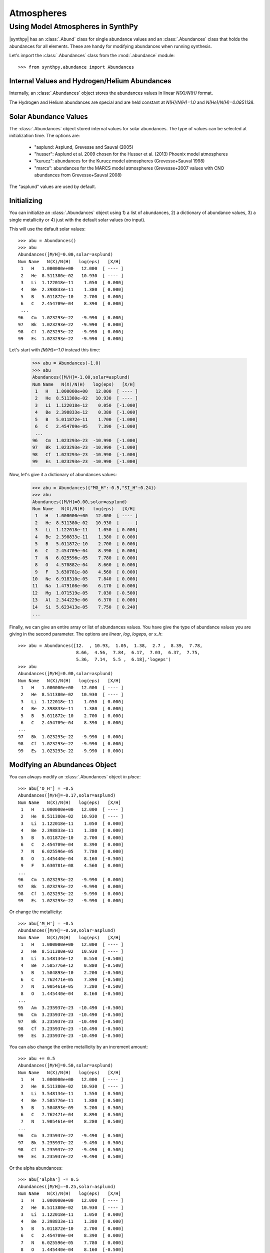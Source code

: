 ***********
Atmospheres
***********


Using Model Atmospheres in SynthPy
==================================

|synthpy| has an :class:`.Abund` class for single abundance values and an :class:`.Abundances` class that holds the abundances for
all elements.  These are handy for modifying abundances when running synthesis.

Let's import the  :class:`.Abundances` class from the :mod:`.abundance` module::

    >>> from synthpy.abundance import Abundances

Internal Values and Hydrogen/Helium Abundances
----------------------------------------------
    
Internally, an :class:`.Abundances` object stores the abundances values in linear `N(X)/N(H)` format.

The Hydrogen and Helium abundances are special and are held constant at `N(H)/N(H)=1.0` and `N(He)/N(H)=0.0851138`.


Solar Abundance Values
----------------------

The :class:`.Abundances` object stored internal values for solar abundances.  The type of values can be
selected at initialization time.  The options are:

 - "asplund: Asplund, Grevesse and Sauval (2005)
 - "husser": Asplund et al. 2009 chosen for the Husser et al. (2013) Phoenix model atmospheres
 - "kurucz": abundances for the Kurucz model atmospheres (Grevesse+Sauval 1998)
 - "marcs": abundances for the MARCS model atmospheres (Grevesse+2007 values with CNO abundances from Grevesse+Sauval 2008)

The "asplund" values are used by default.
   

Initializing
------------

You can initialize an :class:`.Abundances` object using 1) a list of abundances, 2) a dictionary of abundance values, 3) a single
metallicity or 4) just with the default solar values (no input).

This will use the default solar values::

    >>> abu = Abundances()
    >>> abu
    Abundances([M/H]=0.00,solar=asplund)
    Num Name   N(X)/N(H)   log(eps)   [X/H]
     1   H   1.000000e+00   12.000  [ ---- ]
     2   He  8.511380e-02   10.930  [ ---- ]
     3   Li  1.122018e-11    1.050  [ 0.000]
     4   Be  2.398833e-11    1.380  [ 0.000]
     5   B   5.011872e-10    2.700  [ 0.000]
     6   C   2.454709e-04    8.390  [ 0.000]
     ...
    96   Cm  1.023293e-22   -9.990  [ 0.000]
    97   Bk  1.023293e-22   -9.990  [ 0.000]
    98   Cf  1.023293e-22   -9.990  [ 0.000]
    99   Es  1.023293e-22   -9.990  [ 0.000]
     
Let's start with `[M/H]=-1.0` instead this time:

    >>> abu = Abundances(-1.0)
    >>> abu
    Abundances([M/H]=-1.00,solar=asplund)
    Num Name   N(X)/N(H)   log(eps)   [X/H]
     1   H   1.000000e+00   12.000  [ ---- ]
     2   He  8.511380e-02   10.930  [ ---- ]
     3   Li  1.122018e-12    0.050  [-1.000]
     4   Be  2.398833e-12    0.380  [-1.000]
     5   B   5.011872e-11    1.700  [-1.000]
     6   C   2.454709e-05    7.390  [-1.000]
     ...
    96   Cm  1.023293e-23  -10.990  [-1.000]
    97   Bk  1.023293e-23  -10.990  [-1.000]
    98   Cf  1.023293e-23  -10.990  [-1.000]
    99   Es  1.023293e-23  -10.990  [-1.000]

Now, let's give it a dictionary of abundances values:

    >>> abu = Abundances({"MG_H":-0.5,"SI_H":0.24})
    >>> abu
    Abundances([M/H]=0.00,solar=asplund)
    Num Name   N(X)/N(H)   log(eps)   [X/H]
     1   H   1.000000e+00   12.000  [ ---- ]
     2   He  8.511380e-02   10.930  [ ---- ]
     3   Li  1.122018e-11    1.050  [ 0.000]
     4   Be  2.398833e-11    1.380  [ 0.000]
     5   B   5.011872e-10    2.700  [ 0.000]
     6   C   2.454709e-04    8.390  [ 0.000]
     7   N   6.025596e-05    7.780  [ 0.000]
     8   O   4.570882e-04    8.660  [ 0.000]
     9   F   3.630781e-08    4.560  [ 0.000]
    10   Ne  6.918310e-05    7.840  [ 0.000]
    11   Na  1.479108e-06    6.170  [ 0.000]
    12   Mg  1.071519e-05    7.030  [-0.500]
    13   Al  2.344229e-06    6.370  [ 0.000]
    14   Si  5.623413e-05    7.750  [ 0.240]
    ...
    
Finally, we can give an entire array or list of abundances values.  You have give the type of abundance
values you are giving in the second parameter.  The options are `linear`, `log`, `logeps`, or `x_h`::
    >>> abu = Abundances([12.  , 10.93,  1.05,  1.38,  2.7 ,  8.39,  7.78,
                          8.66,  4.56,  7.84,  6.17,  7.03,  6.37,  7.75,
			  5.36,  7.14,  5.5 ,  6.18],'logeps')
    >>> abu
    Abundances([M/H]=0.00,solar=asplund)
    Num Name   N(X)/N(H)   log(eps)   [X/H]
     1   H   1.000000e+00   12.000  [ ---- ]
     2   He  8.511380e-02   10.930  [ ---- ]
     3   Li  1.122018e-11    1.050  [ 0.000]
     4   Be  2.398833e-11    1.380  [ 0.000]
     5   B   5.011872e-10    2.700  [ 0.000]
     6   C   2.454709e-04    8.390  [ 0.000]
    ...
    97   Bk  1.023293e-22   -9.990  [ 0.000]
    98   Cf  1.023293e-22   -9.990  [ 0.000]
    99   Es  1.023293e-22   -9.990  [ 0.000]


Modifying an Abundances Object
------------------------------

You can always modify an :class:`.Abundances` object `in place`::

    >>> abu['O_H'] = -0.5
    Abundances([M/H]=-0.17,solar=asplund)
    Num Name   N(X)/N(H)   log(eps)   [X/H]
     1   H   1.000000e+00   12.000  [ ---- ]
     2   He  8.511380e-02   10.930  [ ---- ]
     3   Li  1.122018e-11    1.050  [ 0.000]
     4   Be  2.398833e-11    1.380  [ 0.000]
     5   B   5.011872e-10    2.700  [ 0.000]
     6   C   2.454709e-04    8.390  [ 0.000]
     7   N   6.025596e-05    7.780  [ 0.000]
     8   O   1.445440e-04    8.160  [-0.500]
     9   F   3.630781e-08    4.560  [ 0.000]
    ...
    96   Cm  1.023293e-22   -9.990  [ 0.000]
    97   Bk  1.023293e-22   -9.990  [ 0.000]
    98   Cf  1.023293e-22   -9.990  [ 0.000]
    99   Es  1.023293e-22   -9.990  [ 0.000]

Or change the metallicity::

    >>> abu['M_H'] = -0.5    
    Abundances([M/H]=-0.50,solar=asplund)
    Num Name   N(X)/N(H)   log(eps)   [X/H]
     1   H   1.000000e+00   12.000  [ ---- ]
     2   He  8.511380e-02   10.930  [ ---- ]
     3   Li  3.548134e-12    0.550  [-0.500]
     4   Be  7.585776e-12    0.880  [-0.500]
     5   B   1.584893e-10    2.200  [-0.500]
     6   C   7.762471e-05    7.890  [-0.500]
     7   N   1.905461e-05    7.280  [-0.500]
     8   O   1.445440e-04    8.160  [-0.500]
    ...
    95   Am  3.235937e-23  -10.490  [-0.500]
    96   Cm  3.235937e-23  -10.490  [-0.500]
    97   Bk  3.235937e-23  -10.490  [-0.500]
    98   Cf  3.235937e-23  -10.490  [-0.500]
    99   Es  3.235937e-23  -10.490  [-0.500]

You can also change the entire metallicity by an increment amount::
    
    >>> abu += 0.5
    Abundances([M/H]=0.50,solar=asplund)
    Num Name   N(X)/N(H)   log(eps)   [X/H]
     1   H   1.000000e+00   12.000  [ ---- ]
     2   He  8.511380e-02   10.930  [ ---- ]
     3   Li  3.548134e-11    1.550  [ 0.500]
     4   Be  7.585776e-11    1.880  [ 0.500]
     5   B   1.584893e-09    3.200  [ 0.500]
     6   C   7.762471e-04    8.890  [ 0.500]
     7   N   1.905461e-04    8.280  [ 0.500]
    ...
    96   Cm  3.235937e-22   -9.490  [ 0.500]
    97   Bk  3.235937e-22   -9.490  [ 0.500]
    98   Cf  3.235937e-22   -9.490  [ 0.500]
    99   Es  3.235937e-22   -9.490  [ 0.500]
    
Or the alpha abundances::

    >>> abu['alpha'] -= 0.5
    Abundances([M/H]=-0.25,solar=asplund)
    Num Name   N(X)/N(H)   log(eps)   [X/H]
     1   H   1.000000e+00   12.000  [ ---- ]
     2   He  8.511380e-02   10.930  [ ---- ]
     3   Li  1.122018e-11    1.050  [ 0.000]
     4   Be  2.398833e-11    1.380  [ 0.000]
     5   B   5.011872e-10    2.700  [ 0.000]
     6   C   2.454709e-04    8.390  [ 0.000]
     7   N   6.025596e-05    7.780  [ 0.000]
     8   O   1.445440e-04    8.160  [-0.500]
     9   F   3.630781e-08    4.560  [ 0.000]
    10   Ne  2.187762e-05    7.340  [-0.500]
    11   Na  1.479108e-06    6.170  [ 0.000]
    12   Mg  1.071519e-05    7.030  [-0.500]
    13   Al  2.344229e-06    6.370  [ 0.000]
    14   Si  1.023293e-05    7.010  [-0.500]
    15   P   2.290868e-07    5.360  [ 0.000]
    16   S   4.365158e-06    6.640  [-0.500]
    17   Cl  3.162278e-07    5.500  [ 0.000]
    18   Ar  4.786301e-07    5.680  [-0.500]
    19   K   1.202264e-07    5.080  [ 0.000]
    20   Ca  6.456542e-07    5.810  [-0.500]
    21   Sc  1.122018e-09    3.050  [ 0.000]
    22   Ti  2.511886e-08    4.400  [-0.500]
    23   V   1.000000e-08    4.000  [ 0.000]
    ...
    96   Cm  1.023293e-22   -9.990  [ 0.000]
    97   Bk  1.023293e-22   -9.990  [ 0.000]
    98   Cf  1.023293e-22   -9.990  [ 0.000]
    99   Es  1.023293e-22   -9.990  [ 0.000]
    

Creating a New, Modified Abundances Object
------------------------------------------

You can also `call` the object and create a new, modified object.

Create a new :class:`.Abundances` object with a metallicity of -1.5::

    >>> abu2 = abu(-1.5)
    >>> abu2
    Abundances([M/H]=-1.50,solar=asplund)
    Num Name   N(X)/N(H)   log(eps)   [X/H]
     1   H   1.000000e+00   12.000  [ ---- ]
     2   He  8.511380e-02   10.930  [ ---- ]
     3   Li  3.548134e-13   -0.450  [-1.500]
     4   Be  7.585776e-13   -0.120  [-1.500]
     5   B   1.584893e-11    1.200  [-1.500]
     6   C   7.762471e-06    6.890  [-1.500]
    ...
    96   Cm  3.235937e-24  -11.490  [-1.500]
    97   Bk  3.235937e-24  -11.490  [-1.500]
    98   Cf  3.235937e-24  -11.490  [-1.500]
    99   Es  3.235937e-24  -11.490  [-1.500]
    
You can also input a dictionary of abundances values::

    >>> abu2 = abu({"c_h":-1.5})
    >>> abu2
    Abundances([M/H]=-0.12,solar=asplund)
    Num Name   N(X)/N(H)   log(eps)   [X/H]
     1   H   1.000000e+00   12.000  [ ---- ]
     2   He  8.511380e-02   10.930  [ ---- ]
     3   Li  1.122018e-11    1.050  [ 0.000]
     4   Be  2.398833e-11    1.380  [ 0.000]
     5   B   5.011872e-10    2.700  [ 0.000]
     6   C   7.762471e-06    6.890  [-1.500]
     7   N   6.025596e-05    7.780  [ 0.000]
    ...
    96   Cm  1.023293e-22   -9.990  [ 0.000]
    97   Bk  1.023293e-22   -9.990  [ 0.000]
    98   Cf  1.023293e-22   -9.990  [ 0.000]
    99   Es  1.023293e-22   -9.990  [ 0.000]
    
Abundances Output
-----------------

The :class:`.Abundances` class can output the information in several ways.

If you select a single element (by element name or index), an :class:`.Abund` object will be returned.::

    >>> abu['Ca']
    Abund(20 Ca N(Ca)/N(H)=2.042e-06 log(eps)=6.310)

    >>> abu[10]
    Abund(11 Na N(Na)/N(H)=1.479e-06 log(eps)=6.170)

Selecting values in bracket notation will only return the value.  Abundance versus H::

    >>> abu['Ca_H']
    0.0

Abundance versus M::

    >>> abu['Ca_M']
    -0.0003221051142099841
    
There are several useful properties that will print out **all** of the abundances.

Print the linear or `N(X)/N(H)` values with `linear`.::

    >>> abu.linear
    array([1.00000000e+00, 8.51138038e-02, 1.12201845e-11, 2.39883292e-11,
       5.01187234e-10, 2.45470892e-04, 6.02559586e-05, 4.57088190e-04,
       3.63078055e-08, 6.91830971e-05, 1.47910839e-06, 1.07151931e-05,
       ...
       1.02329299e-22, 1.14815362e-12, 1.02329299e-22, 3.01995172e-13,
       1.02329299e-22, 1.02329299e-22, 1.02329299e-22, 1.02329299e-22,
       1.02329299e-22, 1.02329299e-22, 1.02329299e-22])

Or you can also use `log`, `logeps`, `xh`, or `xm`.  The `log` abundances::
    >>> abu.log
    array([  0.  ,  -1.07, -10.95, -10.62,  -9.3 ,  -3.61,  -4.22,  -3.34,
            -7.44,  -4.16,  -5.83,  -4.97,  -5.63,  -4.25,  -6.64,  -4.86,
            -6.5 ,  -5.82,  -6.92,  -5.69,  -8.95,  -7.1 ,  -8.  ,  -6.36,
	   ...
	   -11.1 , -10.  , -11.35, -21.99, -21.99, -21.99, -21.99, -21.99,
	   -21.99, -11.94, -21.99, -12.52, -21.99, -21.99, -21.99, -21.99,
	   -21.99, -21.99, -21.99])

Abundances in `log(eps)` notation, or `log(N(X)/N(H))+12.0`::
  
    >>> abu.logeps
    array([12.  , 10.93,  1.05,  1.38,  2.7 ,  8.39,  7.78,  8.66,  4.56,
        7.84,  6.17,  7.03,  6.37,  7.75,  5.36,  7.14,  5.5 ,  6.18,
        5.08,  6.31,  3.05,  4.9 ,  4.  ,  5.64,  5.39,  7.45,  4.92,
	...
       -0.17,  1.11,  0.23,  1.45,  1.38,  1.64,  1.01,  1.13,  0.9 ,
        2.  ,  0.65, -9.99, -9.99, -9.99, -9.99, -9.99, -9.99,  0.06,
       -9.99, -0.52, -9.99, -9.99, -9.99, -9.99, -9.99, -9.99, -9.99])

Bracket notation, relative to H::

    >>> abu.xh
    array([ 0.  ,  0.  ,  0.  ,  0.  ,  0.  ,  0.  ,  0.  ,  0.  ,  0.  ,
            0.  ,  0.  , -0.5 ,  0.  ,  0.24,  0.  ,  0.  ,  0.  ,  0.  ,
            0.  ,  0.  ,  0.  ,  0.  ,  0.  ,  0.  ,  0.  ,  0.  ,  0.  ,
	    ...
            0.  ,  0.  ,  0.  ,  0.  ,  0.  ,  0.  ,  0.  ,  0.  ,  0.  ,
            0.  ,  0.  ,  0.  ,  0.  ,  0.  ,  0.  ,  0.  ,  0.  ,  0.  ,
            0.  ,  0.  ,  0.  ,  0.  ,  0.  ,  0.  ,  0.  ,  0.  ,  0.  ])
		
Bracket notation, relative to M::
  
    >>> abu.xm    
    array([-3.22105114e-04, -3.22105114e-04, -3.22105114e-04, -3.22105114e-04,
           -3.22105114e-04, -3.22105114e-04, -3.22105114e-04, -3.22105114e-04,
           -3.22105114e-04, -3.22105114e-04, -3.22105114e-04, -5.00322105e-01,
	   ...
           -3.22105114e-04, -3.22105114e-04, -3.22105114e-04, -3.22105114e-04,
           -3.22105114e-04, -3.22105114e-04, -3.22105114e-04, -3.22105114e-04,
           -3.22105114e-04, -3.22105114e-04, -3.22105114e-04])

You can also return the abundances in formats that are useful for model atmospheres.

Return abundance values in the format for Kurucz model atmospheres::
  
    >>> abu.to_kurucz()
    array([  0.92075543,   0.07836899, -10.98585571, -10.65585571,
            -9.33585571,  -3.64585571,  -4.25585571,  -3.37585571,
            -7.47585571,  -4.19585571,  -5.86585571,  -4.50585571,
            -6.64585571,  -4.58585571,  -7.11585571,  -5.80585571,
	    ...
            -20.        , -11.97585571, -20.        , -12.55585571,
            -20.        , -20.        , -20.        , -20.        ,
            -20.        , -20.        , -20.        ]

	    
Return abundance values in the format for MARCS model atmospheres::
  
    >>> abu.to_marcs()
    array([12.  , 10.93,  1.05,  1.38,  2.7 ,  8.39,  7.78,  8.66,  4.56,
           7.84,  6.17,  7.53,  6.37,  7.51,  5.36,  7.14,  5.5 ,  6.18,
           5.08,  6.31,  3.05,  4.9 ,  4.  ,  5.64,  5.39,  7.45,  4.92,
	   ...
          -0.17,  1.11,  0.23,  1.45,  1.38,  1.64,  1.01,  1.13,  0.9 ,
           2.  ,  0.65, -9.99, -9.99, -9.99, -9.99, -9.99, -9.99,  0.06,
          -9.99, -0.52, -9.99, -9.99, -9.99, -9.99, -9.99, -9.99, -9.99])

Other useful properties and methods::

    # Return the metallicity as [M/H]
    >>> abu.metallicity
    0.0

    # Return the metallicity as Sum(N(X)/N(H) over all metals
    >>> abu.metals
    0.0009509329459494126

    # Return all of the element symbols
    >>> abu.symbol
    ['H','He','Li','Be','B','C','N','O','F',
    ...
     'U','Np','Pu','Am','Cm','Bk','Cf','Es']

    # Return all of the element mass values (in amu).
    >>> abu.mass
    [1.00794, 4.0026, 6.941, 9.01218, 10.811, 12.0107,
    ...
     244.0, 243.0, 247.0, 247.0, 251.0, 252.0]

